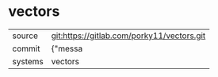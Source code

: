 * vectors



|---------+-------------------------------------------|
| source  | git:https://gitlab.com/porky11/vectors.git   |
| commit  | {"messa  |
| systems | vectors |
|---------+-------------------------------------------|

